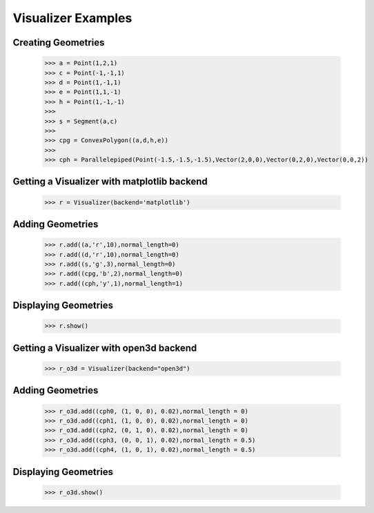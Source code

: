 Visualizer Examples
=================

Creating Geometries
-------------------

    >>> a = Point(1,2,1)
    >>> c = Point(-1,-1,1)
    >>> d = Point(1,-1,1)
    >>> e = Point(1,1,-1)
    >>> h = Point(1,-1,-1)
    >>> 
    >>> s = Segment(a,c)
    >>> 
    >>> cpg = ConvexPolygon((a,d,h,e))
    >>> 
    >>> cph = Parallelepiped(Point(-1.5,-1.5,-1.5),Vector(2,0,0),Vector(0,2,0),Vector(0,0,2))

Getting a Visualizer with matplotlib backend
------------------

    >>> r = Visualizer(backend='matplotlib')

Adding Geometries
-----------------

    >>> r.add((a,'r',10),normal_length=0)
    >>> r.add((d,'r',10),normal_length=0)
    >>> r.add((s,'g',3),normal_length=0)
    >>> r.add((cpg,'b',2),normal_length=0)
    >>> r.add((cph,'y',1),normal_length=1)

Displaying Geometries
---------------------

    >>> r.show()

.. image:: _static/p1.png

Getting a Visualizer with open3d backend
------------------

    >>> r_o3d = Visualizer(backend="open3d")

Adding Geometries
-----------------

    >>> r_o3d.add((cph0, (1, 0, 0), 0.02),normal_length = 0)
    >>> r_o3d.add((cph1, (1, 0, 0), 0.02),normal_length = 0)
    >>> r_o3d.add((cph2, (0, 1, 0), 0.02),normal_length = 0)
    >>> r_o3d.add((cph3, (0, 0, 1), 0.02),normal_length = 0.5)
    >>> r_o3d.add((cph4, (1, 0, 1), 0.02),normal_length = 0.5)

Displaying Geometries
---------------------

    >>> r_o3d.show()

.. image:: _static/p9.png